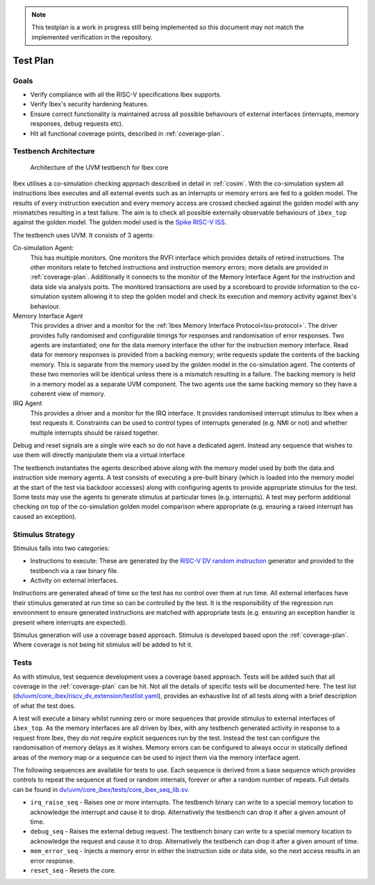 .. _testplan:

.. todo::

  Add detail about security hardening verification.

.. note::

  This testplan is a work in progress still being implemented so this document may not match the implemented verification in the repository.

Test Plan
=========

Goals
-----

* Verify compliance with all the RISC-V specifications Ibex supports.
* Verify Ibex's security hardening features.
* Ensure correct functionality is maintained across all possible behaviours of external interfaces (interrupts, memory responses, debug requests etc).
* Hit all functional coverage points, described in :ref:`coverage-plan`.

Testbench Architecture
----------------------

.. figure:: images/tb2.svg
    :alt: Testbench Architecture

    Architecture of the UVM testbench for Ibex core

Ibex utilises a co-simulation checking approach described in detail in :ref:`cosim`.
With the co-simulation system all instructions Ibex executes and all external events such as an interrupts or memory errors are fed to a golden model.
The results of every instruction execution and every memory access are crossed checked against the golden model with any mismatches resulting in a test failure.
The aim is to check all possible externally observable behaviours of ``ibex_top`` against the golden model.
The golden model used is the `Spike RISC-V ISS <https://github.com/riscv-software-src/riscv-isa-sim>`_.

The testbench uses UVM.
It consists of 3 agents:

Co-simulation Agent:
  This has multiple monitors.
  One monitors the RVFI interface which provides details of retired instructions.
  The other monitors relate to fetched instructions and instruction memory errors; more details are provided in :ref:`coverage-plan`.
  Additionally it connects to the monitor of the Memory Interface Agent for the instruction and data side via analysis ports.
  The monitored transactions are used by a scoreboard to provide information to the co-simulation system allowing it to step the golden model and check its execution and memory activity against Ibex's behaviour.

Memory Interface Agent
  This provides a driver and a monitor for the :ref:`Ibex Memory Interface Protocol<lsu-protocol>`.
  The driver provides fully randomised and configurable timings for responses and randomisation of error responses.
  Two agents are instantiated; one for the data memory interface the other for the instruction memory interface.
  Read data for memory responses is provided from a backing memory; write requests update the contents of the backing memory.
  This is separate from the memory used by the golden model in the co-simulation agent.
  The contents of these two memories will be identical unless there is a mismatch resulting in a failure.
  The backing memory is held in a memory model as a separate UVM component.
  The two agents use the same backing memory so they have a coherent view of memory.

IRQ Agent
  This provides a driver and a monitor for the IRQ interface.
  It provides randomised interrupt stimulus to Ibex when a test requests it.
  Constraints can be used to control types of interrupts generated (e.g. NMI or not) and whether multiple interrupts should be raised together.

Debug and reset signals are a single wire each so do not have a dedicated agent.
Instead any sequence that wishes to use them will directly manipulate them via a virtual interface

The testbench instantiates the agents described above along with the memory model used by both the data and instruction side memory agents.
A test consists of executing a pre-built binary (which is loaded into the memory model at the start of the test via backdoor accesses) along with configuring agents to provide appropriate stimulus for the test.
Some tests may use the agents to generate stimulus at particular times (e.g.  interrupts).
A test may perform additional checking on top of the co-simulation golden model comparison where appropriate (e.g. ensuring a raised interrupt has caused an exception).

Stimulus Strategy
-----------------

Stimulus falls into two categories:

* Instructions to execute: These are generated by the `RISC-V DV random instruction <https://github.com/google/riscv-dv>`_ generator and provided to the testbench via a raw binary file.
* Activity on external interfaces.

Instructions are generated ahead of time so the test has no control over them at run time.
All external interfaces have their stimulus generated at run time so can be controlled by the test.
It is the responsibility of the regression run environment to ensure generated instructions are matched with appropriate tests (e.g. ensuring an exception handler is present where interrupts are expected).

Stimulus generation will use a coverage based approach.
Stimulus is developed based upon the :ref:`coverage-plan`.
Where coverage is not being hit stimulus will be added to hit it.

Tests
-----

As with stimulus, test sequence development uses a coverage based approach.
Tests will be added such that all coverage in the :ref:`coverage-plan` can be hit.
Not all the details of specific tests will be documented here.
The test list (`dv/uvm/core_ibex/riscv_dv_extension/testlist.yaml <https://github.com/lowRISC/ibex/blob/master/dv/uvm/core_ibex/riscv_dv_extension/testlist.yaml>`_), provides an exhaustive list of all tests along with a brief description of what the test does.

A test will execute a binary whilst running zero or more sequences that provide stimulus to external interfaces of ``ibex_top``.
As the memory interfaces are all driven by Ibex, with any testbench generated activity in response to a request from Ibex, they do not require explicit sequences run by the test.
Instead the test can configure the randomisation of memory delays as it wishes.
Memory errors can be configured to always occur in statically defined areas of the memory map or a sequence can be used to inject them via the memory interface agent.

The following sequences are available for tests to use.
Each sequence is derived from a base sequence which provides controls to repeat the sequence at fixed or random internals, forever or after a random number of repeats.
Full details can be found in `dv/uvm/core_ibex/tests/core_ibex_seq_lib.sv <https://github.com/lowRISC/ibex/blob/master/dv/uvm/core_ibex/tests/core_ibex_seq_lib.sv>`_.

* ``irq_raise_seq`` - Raises one or more interrupts.
  The testbench binary can write to a special memory location to acknowledge the interrupt and cause it to drop.
  Alternatively the testbench can drop it after a given amount of time.
* ``debug_seq`` - Raises the external debug request.
  The testbench binary can write to a special memory location to acknowledge the request and cause it to drop.
  Alternatively the testbench can drop it after a given amount of time.
* ``mem_error_seq`` - Injects a memory error in either the instruction side or data side, so the next access results in an error response.
* ``reset_seq`` - Resets the core.

